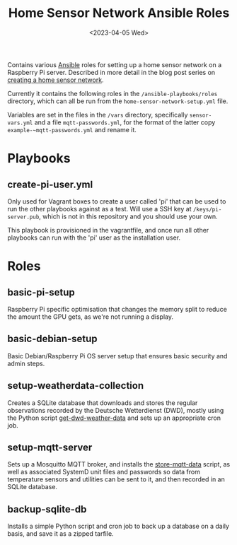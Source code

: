 #+TITLE: Home Sensor Network Ansible Roles
#+DATE: <2023-04-05 Wed>

Contains various [[https://www.ansible.com/][Ansible]] roles for setting up a home sensor network on a Raspberry Pi server. Described in more detail in the blog post series on [[http://www.henryleach.com/2023/03/home-sensor-network-part-1-the-plan/][creating a home sensor network]].

Currently it contains the following roles in the ~/ansible-playbooks/roles~ directory, which can all be run from the ~home-sensor-network-setup.yml~ file.

Variables are set in the files in the ~/vars~ directory, specifically ~sensor-vars.yml~ and a file ~mqtt-passwords.yml~, for the format of the latter copy ~example-~mqtt-passwords.yml~ and rename it.

* Playbooks

** create-pi-user.yml

Only used for Vagrant boxes to create a user called 'pi' that can be used to run the other playbooks against as a test. Will use a SSH key at ~/keys/pi-server.pub~, which is not in this repository and you should use your own.

This playbook is provisioned in the vagrantfile, and once run all other playbooks can run with the 'pi' user as the installation user.

* Roles

** basic-pi-setup

Raspberry Pi specific optimisation that changes the memory split to reduce the amount the GPU gets, as we're not running a display.

** basic-debian-setup

Basic Debian/Raspberry Pi OS server setup that ensures basic security and admin steps.

** setup-weatherdata-collection

Creates a SQLite database that downloads and stores the regular observations recorded by the Deutsche Wetterdienst (DWD), mostly using the Python script [[https://github.com/henryleach/get-dwd-weather-data][get-dwd-weather-data]] and sets up an appropriate cron job.

** setup-mqtt-server

Sets up a Mosquitto MQTT broker, and installs the [[https://github.com/henryleach/store-mqtt-data][store-mqtt-data]] script, as well as associated SystemD unit files and passwords so data from temperature sensors and utilities can be sent to it, and then recorded in an SQLite database.

** backup-sqlite-db

Installs a simple Python script and cron job to back up a database on a daily basis, and save it as a zipped tarfile.
